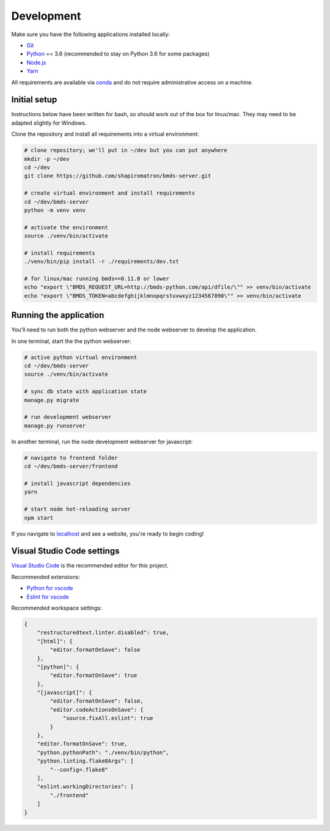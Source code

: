 Development
===========

Make sure you have the following applications installed locally:

- `Git`_
- `Python`_ == 3.6 (recommended to stay on Python 3.6 for some packages)
- `Node.js`_
- `Yarn`_

.. _`Git`: https://git-scm.com/
.. _`Python`: https://www.python.org/
.. _`Node.js`: https://nodejs.org
.. _`Yarn`: https://yarnpkg.com/
.. _`conda`: https://docs.conda.io/

All requirements are available via `conda`_ and do not require administrative access on a machine.

Initial setup
~~~~~~~~~~~~~

Instructions below have been written for bash, so should work out of the box for linux/mac. They may need to be adapted slightly for Windows.

Clone the repository and install all requirements into a virtual environment:

.. code-block:: bash

    # clone repository; we'll put in ~/dev but you can put anywhere
    mkdir -p ~/dev
    cd ~/dev
    git clone https://github.com/shapiromatron/bmds-server.git

    # create virtual environment and install requirements
    cd ~/dev/bmds-server
    python -m venv venv

    # activate the environment
    source ./venv/bin/activate

    # install requirements
    ./venv/bin/pip install -r ./requirements/dev.txt

    # for linux/mac running bmds==0.11.0 or lower
    echo "export \"BMDS_REQUEST_URL=http://bmds-python.com/api/dfile/\"" >> venv/bin/activate
    echo "export \"BMDS_TOKEN=abcdefghijklmnopqrstuvwxyz1234567890\"" >> venv/bin/activate

Running the application
~~~~~~~~~~~~~~~~~~~~~~~

You'll need to run both the python webserver and the node webserver to develop the application.

In one terminal, start the the python webserver:

.. code-block:: bash

    # active python virtual environment
    cd ~/dev/bmds-server
    source ./venv/bin/activate

    # sync db state with application state
    manage.py migrate

    # run development webserver
    manage.py runserver

In another terminal, run the node development webserver for javascript:

.. code-block:: bash

    # navigate to frontend folder
    cd ~/dev/bmds-server/frontend

    # install javascript dependencies
    yarn

    # start node hot-reloading server
    npm start

If you navigate to `localhost`_ and see a website, you're ready to begin coding!

.. _`localhost`: http://127.0.0.1:8000/

Visual Studio Code settings
~~~~~~~~~~~~~~~~~~~~~~~~~~~

`Visual Studio Code`_ is the recommended editor for this project.

.. _`Visual Studio Code`: https://code.visualstudio.com/

Recommended extensions:

- `Python for vscode`_
- `Eslint for vscode`_

.. _`Python for vscode`: https://marketplace.visualstudio.com/items?itemName=ms-python.python
.. _`Eslint for vscode`: https://marketplace.visualstudio.com/items?itemName=dbaeumer.vscode-eslint

Recommended workspace settings:

.. code-block:: json

    {
        "restructuredtext.linter.disabled": true,
        "[html]": {
            "editor.formatOnSave": false
        },
        "[python]": {
            "editor.formatOnSave": true
        },
        "[javascript]": {
            "editor.formatOnSave": false,
            "editor.codeActionsOnSave": {
                "source.fixAll.eslint": true
            }
        },
        "editor.formatOnSave": true,
        "python.pythonPath": "./venv/bin/python",
        "python.linting.flake8Args": [
            "--config=.flake8"
        ],
        "eslint.workingDirectories": [
            "./frontend"
        ]
    }
